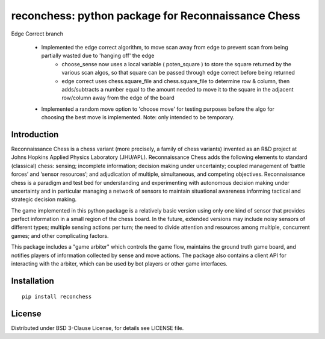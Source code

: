 reconchess: python package for Reconnaissance Chess
====================================================

Edge Correct branch

    * Implemented the edge correct algorithm, to move scan away from edge to prevent scan from being partially wasted due to 'hanging off' the edge
            - choose_sense now uses a local variable ( poten_square ) to store the square returned by the various scan algos, so that square can be passed through edge correct before being returned
            - edge correct uses chess.square_file and chess.square_file to determine row & column, then adds/subtracts a number equal to the amount needed to move it to the square in the adjacent row/column away from the edge of the board
    * Implemented a random move option to 'choose move' for testing purposes before the algo for choosing the best move is implemented. Note: only intended to be temporary.

Introduction
------------

Reconnaissance Chess is a chess variant (more precisely, a family of chess variants) invented as an R&D project at Johns Hopkins Applied Physics Laboratory (JHU/APL). Reconnaissance Chess adds the following elements to standard (classical) chess: sensing; incomplete information; decision making under uncertainty; coupled management of ‘battle forces’ and ‘sensor resources’; and adjudication of multiple, simultaneous, and competing objectives. Reconnaissance chess is a paradigm and test bed for understanding and experimenting with autonomous decision making under uncertainty and in particular managing a network of sensors to maintain situational awareness informing tactical and strategic decision making.

The game implemented in this python package is a relatively basic version using only one kind of sensor that provides perfect information in a small region of the chess board. In the future, extended versions may include noisy sensors of different types; multiple sensing actions per turn; the need to divide attention and resources among multiple, concurrent games; and other complicating factors.

This package includes a "game arbiter" which controls the game flow, maintains the ground truth game board, and notifies players of information collected by sense and move actions.  The package also contains a client API for interacting with the arbiter, which can be used by bot players or other game interfaces.

Installation
------------

::

    pip install reconchess

License
-------

Distributed under BSD 3-Clause License, for details see LICENSE file.


